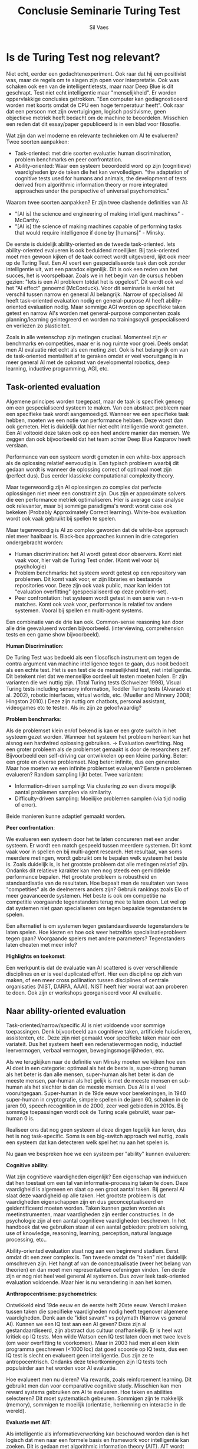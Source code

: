 #+TITLE: Conclusie Seminarie Turing Test
#+AUTHOR: Sil Vaes
#+DATE:
#+OPTIONS: ^:nil
#+LATEX_HEADER: \usepackage[backend=biber, hyperref=true, url=false, isbn=false, backref=true, citereset=section, maxcitenames=3, maxbibnames=100, block=none]{biblatex}
#+LATEX_HEADER: \addbibresource{refs.bib}
#+LATEX_HEADER: \usepackage{varioref}
#+LATEX_HEADER: \usepackage{hyperref}
#+LATEX_HEADER: \usepackage{cleveref}

* Is de Turing Test nog relevant?

Niet echt, eerder een gedachtenexperiment. Ook raar dat hij een positivist was, maar de regels om te slagen zijn open voor interpretatie. Ook was schaken ook een van de intelligentietests, maar naar Deep Blue is dit geschrapt. Test niet echt intelligentie maar "menselijkheid". Er worden oppervlakkige conclusies getrokken. "Een computer kan gediagnosticeerd worden met koorts omdat de CPU een hoge temperatuur heeft". Ook raar dat een persoon met zijn overtuigingen, logisch positivisme, geen objectieve metriek heeft bedacht om de machine te beoordelen. Misschien een reden dat dit essay/paper gepubliceerd is in een blad voor filosofie.

Wat zijn dan wel moderne en relevante technieken om AI te evalueren? Twee  soorten aanpakken:

- Task-oriented: met drie soorten evaluatie: human discrimination, problem benchmarks en peer confrontation.
- Ability-oriented: Waar een systeem beoordeeld word op zijn (cognitieve) vaardigheden ipv de taken die het kan vervolledigen. "the adaptation of cognitive tests used for humans and animals, the development of tests derived from algorithmic information theory or more integrated approaches under the perspective of universal psychometrics."

Waarom twee soorten aanpakken? Er zijn twee clashende definities van AI:

- "[AI is] the science and engineering of making intelligent machines" - McCarthy.
- "[AI is] the science of making machines capable of performing tasks that would require intelligence if done by [humans]" - Minsky.

De eerste is duidelijk ability-oriented en de tweede task-oriented. Iets ability-oriented evalueren is ook beduidend moeilijker. Bij task-oriented moet men gewoon kijken of de taak correct wordt uitgevoerd, lijkt ook meer op de Turing Test. Een AI voert een gespecialiseerde taak dan ook zonder intelligentie uit, wat een paradox eigenlijk. Dit is ook een reden van het succes, het is voorspelbaar. Zoals we in het begin van de cursus hebben gezien: "Iets is een AI probleem totdat het is opgelost". Dit wordt ook wel het "AI effect" genoemd (McCorduck). Voor dit seminarie is enkel het verschil tussen narrow en general AI belangrijk. Narrow of specialised AI heeft task-oriented evaluation nodig en general-purpose AI heeft ability-oriented evaluation nodig. Maar sommige AGI worden op specifieke taken getest en narrow AI's worden met general-purpose componenten zoals planning/learning geintegreerd en worden na trainingscycli gespecialiseerd en verliezen zo plasticiteit.

Zoals in alle wetenschap zijn metingen cruciaal. Momenteel zijn er benchmarks en competities, maar er is nog ruimte voor groei. Deels omdat men AI evaluatie niet echt als een meting ziet. Ook is het belangrijk om van de task-oriented mentaliteit af te geraken omdat er veel vooruitgang is in meer general AI met de opkomst van developmental robotics, deep learning, inductive programming, AGI, etc.

** Task-oriented evaluation

Algemene principes worden toegepast, maar de taak is specifiek genoeg om een gespecialiseerd systeem te maken.
Van een abstract probleem naar een specifieke taak wordt aangemoedigd. Wanneer we een specifieke taak hebben, moeten we een notie van performance hebben. Deze wordt dan ook gemeten. Het is duidelijk dat hier niet echt intelligentie wordt gemeten. Een AI voltooid deze taken ook op een heel andere manier dan mensen. We zeggen dan ook bijvoorbeeld dat het team achter Deep Blue Kasparov heeft verslaan.

Performance van een systeem wordt gemeten in een white-box approach als de oplossing relatief eenvoudig is. Een typisch probleem waarbij dit gedaan wordt is wanneer de oplossing correct of optimaal moet zijn (perfect dus). Dus eerder klassieke computational complexity theory.

Maar tegenwoordig zijn AI oplossingen zo complex dat perfecte oplossingen niet meer een constraint zijn. Dus zijn er approximate solvers die een performance metriek optimaliseren. Hier is average case analyse ook relevanter, maar bij sommige paradigma's wordt worst case ook bekeken (Probably Approximately Correct
learning). White-box evaluation wordt ook vaak gebruikt bij spellen te spelen.

Maar tegenwoordig is AI zo complex geworden dat de white-box approach niet meer haalbaar is. Black-box approaches kunnen in drie categorien ondergebracht worden:

- Human discrimination: het AI wordt getest door observers. Komt niet vaak voor, hier valt de Turing Test onder. (Komt wel voor bij psychologie)
- Problem benchmarks: het systeem wordt getest op een repository van problemen. Dit komt vaak voor, er zijn libraries en bestaande repositories voor. Deze zijn ook vaak public, maar kan leiden tot "evaluation overfitting" (gespecialiseerd op deze problem-set).
- Peer confrontation: het systeem wordt getest in een serie van n-vs-n matches. Komt ook vaak voor, performance is relatief tov andere systemen. Vooral bij spellen en multi-agent systems.

Een combinatie van de drie kan ook. Common-sense reasoning kan door alle drie geevalueerd worden bijvoorbeeld. (interviewing, comprehension tests en een game show bijvoorbeeld).

*Human Discrimination*:

De Turing Test was bedoeld als een filosofisch instrument om tegen de contra argument van machine intelligence tegen te gaan, dus nooit bedoelt als een echte test. Het is een test die de menselijkheid test, niet intelligentie. Dit betekent niet dat we menselijke oordeel uit testen moeten halen. Er zijn varianten die wel nuttig zijn. (Total Turing tests (Schweizer 1998), Visual Turing tests including sensory information, Toddler Turing tests (Alvarado et al. 2002), robotic interfaces, virtual worlds, etc. (Mueller and Minnery 2008; Hingston 2010).) Deze zijn nuttig om chatbots, personal assistant, videogames etc te testen. Als in: zijn ze geloofwaardig?

*Problem benchmarks*:

Als de problemset klein en/of bekend is kan er een grote switch in het systeem gezet worden. Wanneer het systeem het probleem herkent kan het alsnog een hardwired oplossing gebruiken. -> Evaluation overfitting. Nog een groter probleem als de problemset gemaakt is door de researchers zelf. Bijvoorbeeld een self-driving car ontwikkelen op een kleine parking. Beter: een grote en diverse problemset. Nog beter: infinite, dus een generator. Maar hoe moeten we een infinite problemset evalueren? Eerste n problemen evalueren? Random sampling lijkt beter. Twee varianten:

- Information-driven sampling: Via clustering zo een divers mogelijk aantal problemen samplen via similarity.
- Difficulty-driven sampling: Moeilijke problemen samplen (via tijd nodig of error).

Beide manieren kunne adaptief gemaakt worden.

*Peer confrontation*:

We evalueren een systeem door het te laten concureren met een ander systeem. Er wordt een match gespeeld tussen meerdere systemen. Dit komt vaak voor in spellen en bij multi-agent research. Het resultaat, van soms meerdere metingen, wordt gebruikt om te bepalen welk systeem het beste is. Zoals duidelijk is, is het grootste probleem dat alle metingen relatief zijn. Ondanks dit relatieve karakter kan men nog steeds een gemiddelde performance bepalen. Het grootste probleem is robustheid en standaardisatie van de resultaten. Hoe bepaalt men de resultaten van twee "competities" als de deelnemers anders zijn? Gebruik rankings zoals Elo of meer geavanceerde systemen. Het beste is ook om competitie na competitie voorgaande tegenstanders terug mee te laten doen. Let wel op dat systemen niet gaan specialiseren om tegen bepaalde tegenstanders te spelen.

Een alternatief is om systemen tegen gestandaardiseerde tegenstanders te laten spelen. Hoe kiezen en hoe ook weer hetzelfde specialisatieprobleem tegen gaan? Voorgaande spelers met andere parameters? Tegenstanders laten cheaten met meer info?

*Highlights en toekomst*:

Een werkpunt is dat de evaluatie van AI scattered is over verschillende disciplines en er is veel duplicated effort. Hier een discipline op zich van maken, of een meer cross pollination tussen disciplines of centrale organisaties (NIST, DARPA, AAAI). NIST heeft hier vooral wat aan proberen te doen. Ook zijn er workshops georganiseerd voor AI evaluatie.

** Naar ability-oriented evaluation

Task-oriented/narrow/specific AI is niet voldoende voor sommige toepassingen. Denk bijvoorbeeld aan cognitieve taken, artificiele huisdieren, assistenten, etc. Deze zijn niet gemaakt voor specifieke taken maar een variateit. Dus het systeem heeft een redenatievermogen nodig, inductief leervermogen, verbaal vermogen, bewegingsmogelijkheden, etc.

Als we terugkijken naar de definitie van Minsky moeten we kijken hoe een AI doet in een categorie: optimaal als het de beste is, super-strong human als het beter is dan alle mensen, super-human als het beter is dan de meeste mensen, par-human als het gelijk is met de meeste mensen en sub-human als het slechter is dan de meeste mensen. Dus AI is al veel vooruitgegaan. Super-human in de 19de eeuw voor berekeningen, in 1940 super-human in cryptografie, simpele spellen in de jaren 60, schaken in de jaren 90, speech recognition in de 2000, zeer veel gebieden in 2010s. Bij sommige toepassingen wordt ook de Turing scale gebruikt, waar par-human 0 is.

Realiseer ons dat nog geen systeem al deze dingen tegelijk kan leren, dus het is nog task-specific. Soms is een big-switch approach wel nuttig, zoals een systeem dat kan detecteren welk spel het nu aan het spelen is.

Nu gaan we bespreken hoe we een systeem per "ability" kunnen evalueren:

*Cognitive ability*:

Wat zijn cognitieve vaardigheden eigenlijk? Een eigenschap van indviduen dat hen toestaat om een tal van informatie-processing taken te doen. Deze vaardigheid is algemeen en slaat op een groot aantal taken. Bij general AI slaat deze vaardigheid op alle taken. Het grootste probleem is dat vaardigheden eigenschappen zijn en dus geconceptualiseerd en geidentificeerd moeten worden. Taken kunnen gezien worden als meetinstrumenten, maar vaardigheden zijn eerder constructies. In de psychologie zijn al een aantal cognitieve vaardigheden beschreven. In het handboek dat we gebruiken staan al een aantal gebieden: problem solving, use of knowledge, reasoning, learning, perception, natural language processing, etc..

Ability-oriented evaluation staat nog aan een beginnend stadium. Eerst omdat dit een zeer complex is. Ten tweede omdat de "taken" niet duidelijk omschreven zijn. Het hangt af van de conceptualisatie (weer het belang van theorien) en dan moet men representatieve oefeningen vinden. Ten derde zijn er nog niet heel veel general AI systemen. Dus zover leek task-oriented evaluation voldoende. Maar hier is nu verandering in aan het komen.

*Anthropocentrisme: psychometrics*:

Ontwikkeld eind 19de eeuw en de eerste helft 20ste eeuw. Verschil maken tussen taken die specifieke vaardigheden nodig heeft tegenover algemene vaardigheden. Denk aan de "idiot savant" vs polymath (Narrow vs general AI). Kunnen we een IQ test aan een AI geven? Deze zijn al gestandaardiseerd, zijn abstract dus cultuur onafhankelijk. Er is heel wat kritiek op IQ tests. Men wilde Watson een IQ test laten doen met twee levels (om weer overfitting te voorkomen). Maar in 2003 had men al een klein programma geschreven (<1000 loc) dat goed scoorde op IQ tests, dus een IQ test is slecht en evalueert geen intelligentie. Dus zijn ze te antropocentrisch. Ondanks deze tekortkomingen zijn IQ tests toch populairder aan het worden voor AI evaluatie.

Hoe evalueert men nu dieren? Via rewards, zoals reinforcement learning. Dit gebruikt men dan voor comparative cognitive study. Misschien kan men reward systems gebruiken om AI te evalueren. Hoe taken en abilities selecteren? Dit moet systematisch gebeuren. Sommigen zijn te makkelijk (memory), sommigen te moeilijk (orientatie, herkenning en interactie in de wereld).

*Evaluatie met AIT*:

Als intelligentie als informatieverwerking kan beschouwd worden dan is het logisch dat men naar een formele basis en framework voor intelligentie kan zoeken. Dit is gedaan met algorithmic information theory (AIT). AIT wordt gekarakteriseerd door het definieren van tests vanuit formele information-based principes. Dit staat in contrast met andere technieken waar het vooral voortvloeit vanuit trial-and-error of op andere arbitraire manieren. Dit kan ook gebruikt worden in combinatie met andere technieken.

*Universal psychometrics*:

Deze techniek probeert universele tests te bekomen, universeel als in elke biologisch of artificieel systeem. Omdat niet alles in dezelfde taal of iets dergelijks communiceert moet dit adaptief zijn.

Een eerste voorbeeld is een omgeving die kan aanpassen aan de performance en snelheid van het systeem. Dit lijkt wat op difficulty-driven sampling, maar genereert de omgeving dus is adaptief. Deze omgeving kan gegenereerd worden vanuit AIT zoals boven vermeld.

*Highlights and directions of the evaluation of general-purpose AI systems*:


** Conclusion

Summing up, AI requires an accurate, effective, non-anthropocentric, meaningful and computational way of evaluating its progress, by evaluating its artefacts. 

* Notes

Wel: "Evaluation in artificial intelligence: from task-oriented to ability-oriented measurement" -> /We identify three kinds of evaluation: Human discrimination, problem benchmarks and peer confrontation./ \cite{orallo_2016}
https://sci-hub.mksa.top/10.1007/s10462-016-9505-7

"various video game platforms for AI evaluation" -> https://ojs.aaai.org//index.php/aimagazine/article/view/2748

Measuring progress: https://www.eff.org/ai/metrics

\printbibliography
